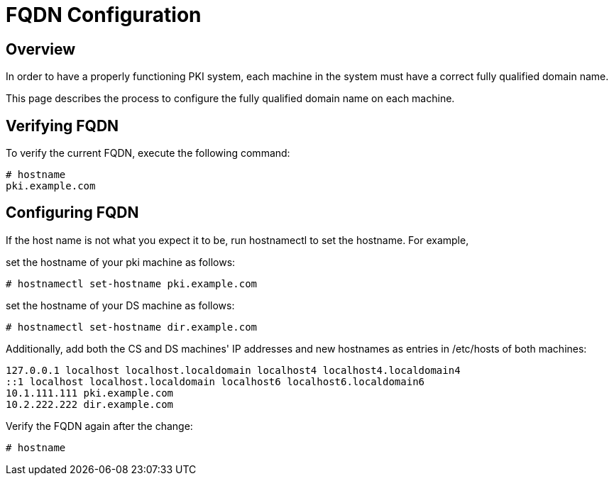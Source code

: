 // this content was copied and modified from https://github.com/dogtagpki/pki/wiki
//
= FQDN Configuration 

== Overview 

In order to have a properly functioning PKI system,
each machine in the system must have a correct fully qualified domain name.

This page describes the process to configure the fully qualified domain name on each machine.

== Verifying FQDN 

To verify the current FQDN, execute the following command:

----
# hostname
pki.example.com
----

== Configuring FQDN 
If the host name is not what you expect it to be, run hostnamectl to set the hostname.  For example,

set the hostname of your pki machine as follows:

----
# hostnamectl set-hostname pki.example.com
----

set the hostname of your DS machine as follows:

----
# hostnamectl set-hostname dir.example.com
----

Additionally, add both the CS and DS machines' IP addresses and new hostnames as entries in /etc/hosts of both machines: 

----
127.0.0.1 localhost localhost.localdomain localhost4 localhost4.localdomain4
::1 localhost localhost.localdomain localhost6 localhost6.localdomain6
10.1.111.111 pki.example.com
10.2.222.222 dir.example.com
----

Verify the FQDN again after the change:

----
# hostname
----
